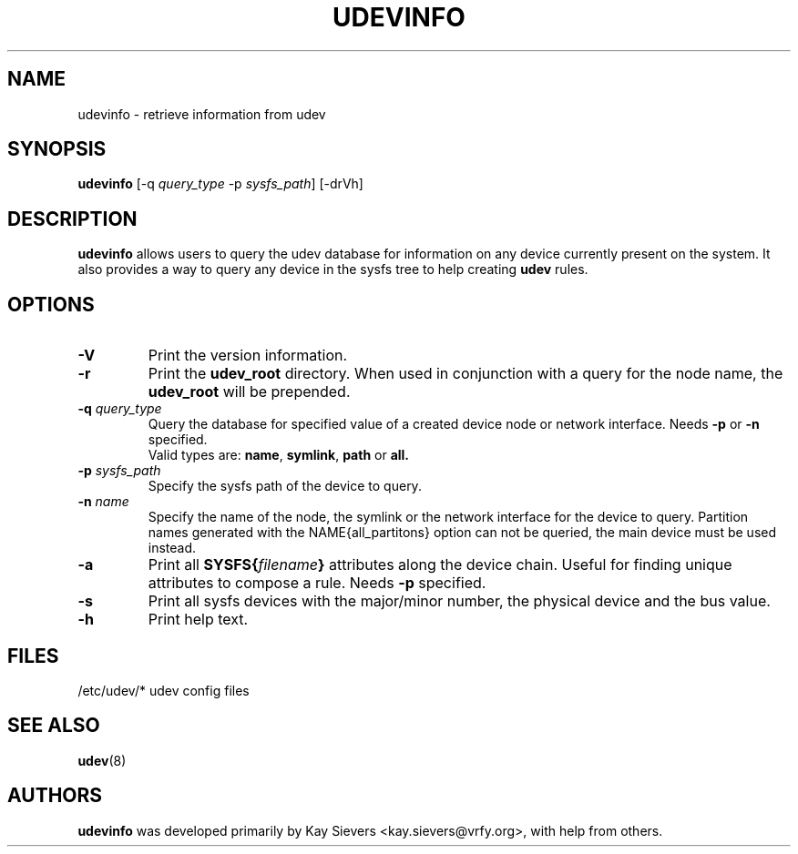 .TH UDEVINFO 8 "January 2004" "" "Linux Administrator's Manual"
.SH NAME
udevinfo \- retrieve information from udev
.SH SYNOPSIS
.B udevinfo
.RI "[\-q " query_type " \-p " sysfs_path "] [\-drVh]"
.SH "DESCRIPTION"
.B udevinfo
allows users to query the udev database for information on any device
currently present on the system.  It also provides a way to query any device
in the sysfs tree to help creating
.B udev
rules.
.SH "OPTIONS"
.TP
.B \-V
Print the version information.
.TP
.B \-r
Print the
.B udev_root
directory. When used in conjunction with a query for the node name, the
.B udev_root
will be prepended.
.TP
.BI \-q " query_type"
Query the database for specified value of a created device node or network
interface.
.RB Needs " \-p " or " \-n " specified.
.br
Valid types are:
.BR name ", " symlink ", " path " or " all.
.TP
.BI \-p " sysfs_path"
Specify the sysfs path of the device to query.
.TP
.BI \-n " name"
Specify the name of the node, the symlink or the network interface for the
device to query. Partition names generated with the NAME{all_partitons} option
can not be queried, the main device must be used instead.
.TP
.B \-a
Print all
.BI SYSFS{ filename }
attributes along the device chain. Useful for finding
unique attributes to compose a rule.
.RB Needs " \-p " specified.
.TP
.B \-s
Print all sysfs devices with the major/minor number, the physical device and
the bus value.
.TP
.B \-h
Print help text.
.SH "FILES"
.nf
/etc/udev/*  udev config files
.fi
.LP
.SH "SEE ALSO"
.BR udev (8)
.SH AUTHORS
.B udevinfo
was developed primarily by Kay Sievers <kay.sievers@vrfy.org>, with help
from others.
